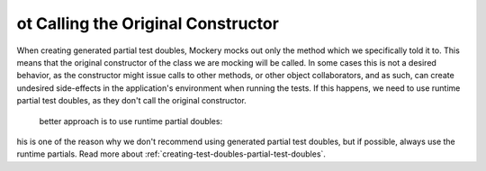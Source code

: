 ot Calling the Original Constructor
====================================
When creating generated partial test doubles, Mockery mocks out only the method
which we specifically told it to. This means that the original constructor of
the class we are mocking will be called.
In some cases this is not a desired behavior, as the constructor might issue
calls to other methods, or other object collaborators, and as such, can create
undesired side-effects in the application's environment when running the tests.
If this happens, we need to use runtime partial test doubles, as they don't
call the original constructor.
 better approach is to use runtime partial doubles:
his is one of the reason why we don't recommend using generated partial test
doubles, but if possible, always use the runtime partials.
Read more about :ref:`creating-test-doubles-partial-test-doubles`.
